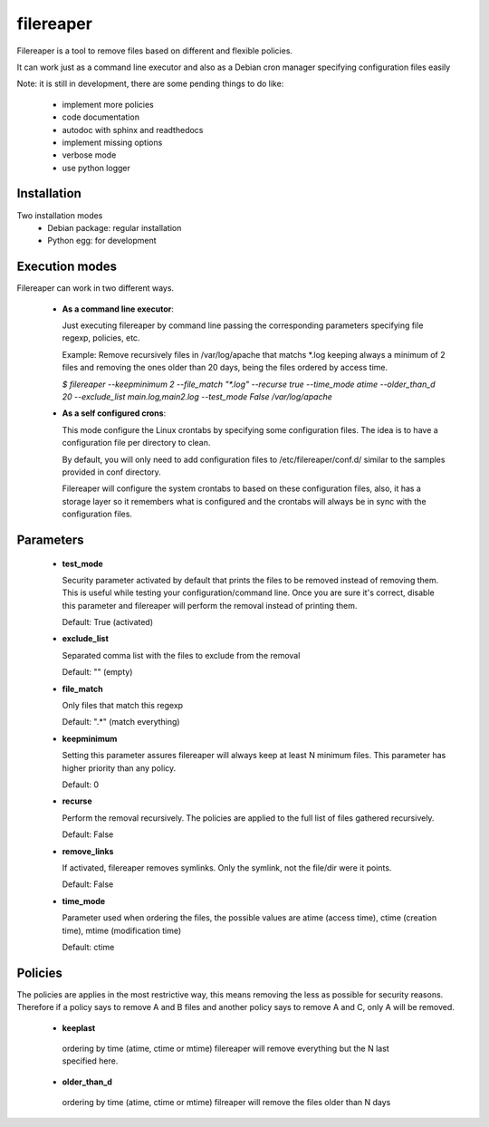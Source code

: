 ==========
filereaper
==========


Filereaper is a tool to remove files based on different and flexible policies.

It can work just as a command line executor and also as a Debian cron manager specifying configuration files easily


Note: it is still in development, there are some pending things to do like:

 * implement more policies
 * code documentation
 * autodoc with sphinx and readthedocs
 * implement missing options
 * verbose mode
 * use python logger


.. image:: https://travis-ci.org/victorgp/filereaper.png?branch=master
   :target: https://travis-ci.org/victorgp/filereaper


Installation
-------------

Two installation modes
 * Debian package: regular installation
 * Python egg: for development

Execution modes
---------------

Filereaper can work in two different ways.

 * **As a command line executor**:

   Just executing filereaper by command line passing the corresponding parameters specifying file regexp, policies, etc.

   Example: Remove recursively files in /var/log/apache that matchs \*.log keeping always a minimum of 2 files and removing the ones older than 20 days, being the files ordered by access time.


   `$ filereaper --keepminimum 2 --file_match "\*.log" --recurse true --time_mode atime --older_than_d 20 --exclude_list main.log,main2.log --test_mode False /var/log/apache`

 * **As a self configured crons**:

   This mode configure the Linux crontabs by specifying some configuration files. The idea is to have a configuration file per directory to clean.

   By default, you will only need to add configuration files to /etc/filereaper/conf.d/ similar to the samples provided in conf directory.

   Filereaper will configure the system crontabs to based on these configuration files, also, it has a storage layer so it remembers what is configured and the crontabs will always be in sync with the configuration files.


Parameters
----------

 * **test_mode**

   Security parameter activated by default that prints the files to be removed instead of removing them. This is useful while testing your configuration/command line. Once you are sure it's correct, disable this parameter and filereaper will perform the removal instead of printing them.

   Default: True (activated)

 * **exclude_list**

   Separated comma list with the files to exclude from the removal

   Default: "" (empty)

 * **file_match**

   Only files that match this regexp

   Default: ".*" (match everything)

 * **keepminimum**

   Setting this parameter assures filereaper will always keep at least N minimum files. This parameter has higher priority than any policy.

   Default: 0 

 * **recurse**

   Perform the removal recursively. The policies are applied to the full list of files gathered recursively.

   Default: False

 * **remove_links**

   If activated, filereaper removes symlinks. Only the symlink, not the file/dir were it points.

   Default: False

 * **time_mode**

   Parameter used when ordering the files, the possible values are atime (access time), ctime (creation time), mtime (modification time)

   Default: ctime


Policies
---------

The policies are applies in the most restrictive way, this means removing the less as possible for security reasons. Therefore if a policy says to remove A and B files and another policy says to remove A and C, only A will be removed.

 * **keeplast**

  ordering by time (atime, ctime or mtime) filereaper will remove everything but the N last specified here.

 * **older_than_d**

  ordering by time (atime, ctime or mtime) filreaper will remove the files older than N days
